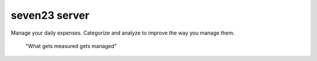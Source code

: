 seven23 server
==============

Manage your daily expenses. Categorize and analyze to improve the way you manage them.

	"What gets measured gets managed"

